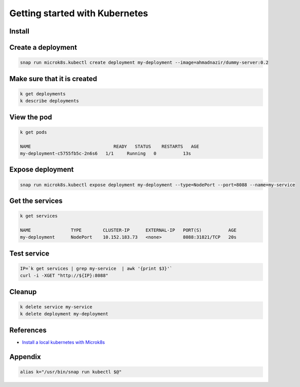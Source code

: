 Getting started with Kubernetes
===============================

.. post:: May 27, 2019
   :tags: kubernetes

Install
-------


Create a deployment
-------------------

.. code::

   snap run microk8s.kubectl create deployment my-deployment --image=ahmadnazir/dummy-server:0.2

Make sure that it is created
----------------------------

.. code::

   k get deployments
   k describe deployments

View the pod
------------

.. code::

   k get pods

   NAME                               READY   STATUS    RESTARTS   AGE
   my-deployment-c5755fb5c-2n6s6   1/1     Running   0          13s

Expose deployment
------------------

.. code::

   snap run microk8s.kubectl expose deployment my-deployment --type=NodePort --port=8088 --name=my-service

Get the services
----------------

.. code::

   k get services

   NAME               TYPE        CLUSTER-IP      EXTERNAL-IP   PORT(S)          AGE
   my-deployment      NodePort    10.152.183.73   <none>        8088:31821/TCP   20s


Test service
------------

.. code::

   IP=`k get services | grep my-service  | awk '{print $3}'`
   curl -i -XGET "http://${IP}:8088"

Cleanup
-------

.. code::

   k delete service my-service
   k delete deployment my-deployment

References
----------

- `Install a local kubernetes with Microk8s`_

.. _Install a local kubernetes with Microk8s: https://tutorials.ubuntu.com/tutorial/install-a-local-kubernetes-with-microk8s#4

Appendix
--------

.. code::

   alias k="/usr/bin/snap run kubectl $@"
